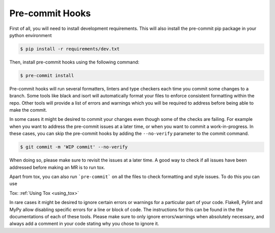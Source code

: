 .. _pre-commit_hooks:

Pre-commit Hooks
================

First of all, you will need to install development requirements. This will also install the pre-commit pip package
in your python environment

.. code-block:: bash

  $ pip install -r requirements/dev.txt

Then, install pre-commit hooks using the following command:

.. code-block:: bash

  $ pre-commit install

Pre-commit hooks will run several formatters, linters and type checkers each time you commit some changes to a branch. Some tools like black and isort will automatically format your files to enforce consistent formatting within the repo. Other tools will provide a list of errors and warnings which you will be required to address before being able to make the commit.

In some cases it might be desired to commit your changes even though some of the checks are failing. For example when you want to address the pre-commit issues at a later time, or when you want to commit a work-in-progress. In these cases, you can skip the pre-commit hooks by adding the ``--no-verify`` parameter to the commit command.

.. code-block:: bash

  $ git commit -m 'WIP commit' --no-verify

When doing so, please make sure to revisit the issues at a later time. A good way to check if all issues have been addressed before making an MR is to run tox.

Apart from tox, you can also run ```pre-commit``` on all the files to check formatting and style issues. To do this you can use

.. code-block:: bash
  $ pre-commit run --all


Tox: :ref:`Using Tox <using_tox>`

In rare cases it might be desired to ignore certain errors or warnings for a particular part of your code. Flake8, Pylint and MyPy allow disabling specific errors for a line or block of code. The instructions for this can be found in the the documentations of each of these tools. Please make sure to only ignore errors/warnings when absolutely necessary, and always add a comment in your code stating why you chose to ignore it.
